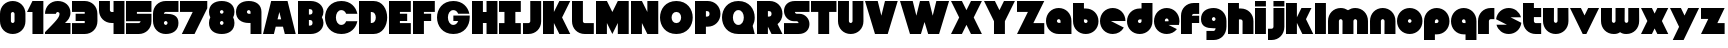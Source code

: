 SplineFontDB: 3.0
FontName: Ludum-Dairy-0.2.0
FullName: Ludum Dairy
FamilyName: Ludum Dairy
Weight: Regular
Copyright: Copyright (c) 2019, Mike Kasprzak
Version: 0.2.0
ItalicAngle: 0
UnderlinePosition: -110
UnderlineWidth: 55
Ascent: 900
Descent: 200
InvalidEm: 0
LayerCount: 2
Layer: 0 0 "Back" 1
Layer: 1 0 "Fore" 0
XUID: [1021 368 -782376873 13616642]
FSType: 0
OS2Version: 0
OS2_WeightWidthSlopeOnly: 0
OS2_UseTypoMetrics: 1
CreationTime: 1558671128
ModificationTime: 1567368196
PfmFamily: 17
TTFWeight: 400
TTFWidth: 5
LineGap: 99
VLineGap: 0
OS2TypoAscent: 0
OS2TypoAOffset: 1
OS2TypoDescent: 0
OS2TypoDOffset: 1
OS2TypoLinegap: 99
OS2WinAscent: 0
OS2WinAOffset: 1
OS2WinDescent: 0
OS2WinDOffset: 1
HheadAscent: 0
HheadAOffset: 1
HheadDescent: 0
HheadDOffset: 1
OS2Vendor: 'PfEd'
Lookup: 258 0 0 "O_Z" { "O_Z" [165,16,0] "O_Z-1" [165,16,0] } []
MarkAttachClasses: 1
DEI: 91125
LangName: 1033 "" "" "" "" "" "" "" "" "" "" "" "" "" "Copyright (c) 2019, Mike Kasprzak+AAoA-with Reserved Font Name Ludum Dairy.+AAoACgAA-This Font Software is licensed under the SIL Open Font License, Version 1.1.+AAoA-This license is copied below, and is also available with a FAQ at:+AAoA-http://scripts.sil.org/OFL+AAoACgAK------------------------------------------------------------+AAoA-SIL OPEN FONT LICENSE Version 1.1 - 26 February 2007+AAoA------------------------------------------------------------+AAoACgAA-PREAMBLE+AAoA-The goals of the Open Font License (OFL) are to stimulate worldwide+AAoA-development of collaborative font projects, to support the font creation+AAoA-efforts of academic and linguistic communities, and to provide a free and+AAoA-open framework in which fonts may be shared and improved in partnership+AAoA-with others.+AAoACgAA-The OFL allows the licensed fonts to be used, studied, modified and+AAoA-redistributed freely as long as they are not sold by themselves. The+AAoA-fonts, including any derivative works, can be bundled, embedded, +AAoA-redistributed and/or sold with any software provided that any reserved+AAoA-names are not used by derivative works. The fonts and derivatives,+AAoA-however, cannot be released under any other type of license. The+AAoA-requirement for fonts to remain under this license does not apply+AAoA-to any document created using the fonts or their derivatives.+AAoACgAA-DEFINITIONS+AAoAIgAA-Font Software+ACIA refers to the set of files released by the Copyright+AAoA-Holder(s) under this license and clearly marked as such. This may+AAoA-include source files, build scripts and documentation.+AAoACgAi-Reserved Font Name+ACIA refers to any names specified as such after the+AAoA-copyright statement(s).+AAoACgAi-Original Version+ACIA refers to the collection of Font Software components as+AAoA-distributed by the Copyright Holder(s).+AAoACgAi-Modified Version+ACIA refers to any derivative made by adding to, deleting,+AAoA-or substituting -- in part or in whole -- any of the components of the+AAoA-Original Version, by changing formats or by porting the Font Software to a+AAoA-new environment.+AAoACgAi-Author+ACIA refers to any designer, engineer, programmer, technical+AAoA-writer or other person who contributed to the Font Software.+AAoACgAA-PERMISSION & CONDITIONS+AAoA-Permission is hereby granted, free of charge, to any person obtaining+AAoA-a copy of the Font Software, to use, study, copy, merge, embed, modify,+AAoA-redistribute, and sell modified and unmodified copies of the Font+AAoA-Software, subject to the following conditions:+AAoACgAA-1) Neither the Font Software nor any of its individual components,+AAoA-in Original or Modified Versions, may be sold by itself.+AAoACgAA-2) Original or Modified Versions of the Font Software may be bundled,+AAoA-redistributed and/or sold with any software, provided that each copy+AAoA-contains the above copyright notice and this license. These can be+AAoA-included either as stand-alone text files, human-readable headers or+AAoA-in the appropriate machine-readable metadata fields within text or+AAoA-binary files as long as those fields can be easily viewed by the user.+AAoACgAA-3) No Modified Version of the Font Software may use the Reserved Font+AAoA-Name(s) unless explicit written permission is granted by the corresponding+AAoA-Copyright Holder. This restriction only applies to the primary font name as+AAoA-presented to the users.+AAoACgAA-4) The name(s) of the Copyright Holder(s) or the Author(s) of the Font+AAoA-Software shall not be used to promote, endorse or advertise any+AAoA-Modified Version, except to acknowledge the contribution(s) of the+AAoA-Copyright Holder(s) and the Author(s) or with their explicit written+AAoA-permission.+AAoACgAA-5) The Font Software, modified or unmodified, in part or in whole,+AAoA-must be distributed entirely under this license, and must not be+AAoA-distributed under any other license. The requirement for fonts to+AAoA-remain under this license does not apply to any document created+AAoA-using the Font Software.+AAoACgAA-TERMINATION+AAoA-This license becomes null and void if any of the above conditions are+AAoA-not met.+AAoACgAA-DISCLAIMER+AAoA-THE FONT SOFTWARE IS PROVIDED +ACIA-AS IS+ACIA, WITHOUT WARRANTY OF ANY KIND,+AAoA-EXPRESS OR IMPLIED, INCLUDING BUT NOT LIMITED TO ANY WARRANTIES OF+AAoA-MERCHANTABILITY, FITNESS FOR A PARTICULAR PURPOSE AND NONINFRINGEMENT+AAoA-OF COPYRIGHT, PATENT, TRADEMARK, OR OTHER RIGHT. IN NO EVENT SHALL THE+AAoA-COPYRIGHT HOLDER BE LIABLE FOR ANY CLAIM, DAMAGES OR OTHER LIABILITY,+AAoA-INCLUDING ANY GENERAL, SPECIAL, INDIRECT, INCIDENTAL, OR CONSEQUENTIAL+AAoA-DAMAGES, WHETHER IN AN ACTION OF CONTRACT, TORT OR OTHERWISE, ARISING+AAoA-FROM, OUT OF THE USE OR INABILITY TO USE THE FONT SOFTWARE OR FROM+AAoA-OTHER DEALINGS IN THE FONT SOFTWARE." "http://scripts.sil.org/OFL"
Encoding: ISO8859-1
UnicodeInterp: none
NameList: AGL For New Fonts
DisplaySize: -48
AntiAlias: 1
FitToEm: 0
WinInfo: 0 21 8
BeginPrivate: 0
EndPrivate
Grid
900 1450 m 0
 900 -750 l 1024
850 1450 m 0
 850 -750 l 1028
800 1450 m 0
 800 -750 l 1024
750 1450 m 0
 750 -750 l 1024
-1000 850 m 0
 2200 850 l 1024
-1000 800 m 0
 2200 800 l 1024
-1000 750 m 0
 2000 750 l 1024
-1000 700 m 0
 2000 700 l 1024
-1000 650 m 0
 2000 650 l 1024
-1000 600 m 0
 2000 600 l 1024
-1000 550 m 0
 2000 550 l 1024
-1000 500 m 0
 2000 500 l 1024
-1000 450 m 0
 2000 450 l 1024
-1000 400 m 0
 2000 400 l 1024
-1000 350 m 0
 2000 350 l 1024
-1000 300 m 0
 2000 300 l 1024
-1000 250 m 0
 2000 250 l 1024
-1000 200 m 0
 2000 200 l 1024
-1000 150 m 0
 2000 150 l 1024
-1000 100 m 0
 2000 100 l 1024
-1000 50 m 1
 2000 50.9999984801 l 1025
700 1300 m 0
 700 -700 l 1024
650 1300 m 0
 650 -700 l 1024
600 1300 m 0
 600 -700 l 1024
550 1300 m 0
 550 -700 l 1024
500 1300 m 0
 500 -700 l 1024
450 1300 m 0
 450 -700 l 1024
400 1300 m 0
 400 -700 l 1024
350 1300 m 0
 350 -700 l 1024
300 1300 m 0
 300 -700 l 1024
250 1300 m 0
 250 -700 l 1024
200 1300 m 0
 200 -700 l 1024
150 1300 m 0
 150 -700 l 1024
100 1300 m 0
 100 -700 l 1024
50 1300 m 0
 50 -700 l 1024
EndSplineSet
TeXData: 1 0 0 238312 119156 79437 667276 1048576 79437 783286 444596 497025 792723 393216 433062 380633 303038 157286 324010 404750 52429 2506097 1059062 262144
BeginChars: 256 63

StartChar: L
Encoding: 76 76 0
Width: 650
VWidth: 0
Flags: HW
LayerCount: 2
Fore
SplineSet
0 900 m 1
 300 900 l 1
 300 350 l 2
 300 325 325 300 350 300 c 2
 600 300 l 1
 600 0 l 1
 350 0 l 2
 150 0 0 150 0 350 c 2
 0 900 l 1
EndSplineSet
Validated: 1
EndChar

StartChar: D
Encoding: 68 68 1
Width: 825
VWidth: 0
Flags: HW
LayerCount: 2
Fore
SplineSet
0 900 m 1
 133 900 267 900 400 900 c 0
 650 900 775 675 775 450 c 0
 775 225 650 0 400 0 c 0
 267 0 133 0 0 0 c 1
 0 900 l 1
325 600 m 1
 325 300 l 1
 350 300 l 2
 425 300 462 375 462 450 c 0
 462 525 425 600 350 600 c 2
 325 600 l 1
EndSplineSet
Validated: 1
EndChar

StartChar: o
Encoding: 111 111 2
Width: 750
VWidth: 0
Flags: HW
LayerCount: 2
Fore
SplineSet
350 0 m 0
 150 0 0 150 0 350 c 0
 0 550 150 700 350 700 c 0
 550 700 700 550 700 350 c 0
 700 150 550 0 350 0 c 0
350 300 m 0
 375 300 400 325 400 350 c 0
 400 375 375 400 350 400 c 0
 325 400 300 375 300 350 c 0
 300 325 325 300 350 300 c 0
EndSplineSet
Validated: 1
EndChar

StartChar: a
Encoding: 97 97 3
Width: 750
VWidth: 0
Flags: HW
LayerCount: 2
Fore
SplineSet
700 0 m 1
 350 0 l 2
 150 0 0 150 0 350 c 0
 0 550 150 700 350 700 c 0
 550 700 700 550 700 350 c 2
 700 0 l 1
400 300 m 1
 400 350 l 2
 400 375 375 400 350 400 c 0
 325 400 300 375 300 350 c 0
 300 325 325 300 350 300 c 2
 400 300 l 1
EndSplineSet
Validated: 1
EndChar

StartChar: d
Encoding: 100 100 4
Width: 751
VWidth: 0
Flags: HW
LayerCount: 2
Fore
SplineSet
400 700 m 1
 400 850 l 1
 701 850 l 1
 700 350 l 2
 700 150 550 0 350 0 c 0
 150 0 0 150 0 350 c 0
 0 550 150 700 350 700 c 2
 400 700 l 1
400 400 m 1
 350 400 l 2
 325 400 300 375 300 350 c 0
 300 325 325 300 350 300 c 0
 375 300 400 325 400 350 c 2
 400 400 l 1
EndSplineSet
Validated: 1
EndChar

StartChar: u
Encoding: 117 117 5
Width: 750
VWidth: 0
Flags: HW
LayerCount: 2
Fore
SplineSet
700 350 m 2
 700 150 550 0 350 0 c 0
 150 0 0 150 0 350 c 2
 0 700 l 1
 302 700 l 1
 300 350 l 2
 300 325 325 300 350 300 c 0
 375 300 400 325 400 350 c 2
 400 700 l 1
 698 700 l 1
 700 350 l 2
EndSplineSet
Validated: 1
EndChar

StartChar: e
Encoding: 101 101 6
Width: 750
VWidth: 0
Flags: HW
LayerCount: 2
Fore
SplineSet
630 135 m 1
 567 52 467 0 350 0 c 0
 150 0 0 150 0 350 c 0
 0 550 150 700 350 700 c 0
 550 700 700 550 700 350 c 0
 700 315 696 281 687 250 c 1
 400 250 l 1
 630 135 l 1
400 350 m 1
 400 375 l 2
 400 400 375 425 350 425 c 0
 325 425 300 400 300 375 c 2
 300 350 l 1
 400 350 l 1
EndSplineSet
Validated: 6291457
EndChar

StartChar: m
Encoding: 109 109 7
Width: 1150
VWidth: 0
Flags: HW
LayerCount: 2
Fore
SplineSet
0 350 m 2
 0 550 150 700 350 700 c 0
 426 700 494 678 550 641 c 1
 606 678 674 700 750 700 c 0
 950 700 1100 550 1100 350 c 2
 1100 0 l 1
 798 0 l 1
 800 350 l 2
 800 375 775 400 750 400 c 0
 725 400 700 375 700 350 c 2
 700 0 l 1
 398 0 l 1
 400 350 l 2
 400 375 375 400 350 400 c 0
 325 400 300 375 300 350 c 2
 300 0 l 1
 2 0 l 1
 0 350 l 2
EndSplineSet
Validated: 1
EndChar

StartChar: r
Encoding: 114 114 8
Width: 500
VWidth: 0
Flags: HW
LayerCount: 2
Fore
SplineSet
350 400 m 2
 325 400 300 375 300 350 c 2
 300 0 l 1
 2 0 l 1
 0 350 l 2
 0 550 150 700 350 700 c 2
 450 700 l 1
 450 400 l 1
 350 400 l 2
EndSplineSet
Validated: 1
EndChar

StartChar: n
Encoding: 110 110 9
Width: 750
VWidth: 0
Flags: HW
LayerCount: 2
Fore
SplineSet
0 350 m 2
 0 550 150 700 350 700 c 0
 550 700 700 550 700 350 c 2
 700 0 l 1
 398 0 l 1
 400 350 l 2
 400 375 375 400 350 400 c 0
 325 400 300 375 300 350 c 2
 300 0 l 1
 2 0 l 1
 0 350 l 2
EndSplineSet
Validated: 1
EndChar

StartChar: space
Encoding: 32 32 10
Width: 250
VWidth: 0
Flags: W
LayerCount: 2
Fore
Validated: 1
EndChar

StartChar: zero
Encoding: 48 48 11
Width: 750
VWidth: 0
Flags: HW
LayerCount: 2
Fore
SplineSet
400 350 m 2
 400 550 l 2
 400 575 375 600 350 600 c 0
 325 600 300 575 300 550 c 2
 300 350 l 2
 300 325 325 300 350 300 c 0
 375 300 400 325 400 350 c 2
700 350 m 2
 700 150 550 0 350 0 c 0
 150 0 0 150 0 350 c 2
 0 550 l 2
 0 750 150 900 350 900 c 0
 550 900 700 750 700 550 c 2
 700 350 l 2
EndSplineSet
Validated: 1
EndChar

StartChar: O
Encoding: 79 79 12
Width: 950
VWidth: 0
Flags: HW
HStem: 0 350<392.404 507.596> 550 350<392.404 507.596>
LayerCount: 2
Fore
SplineSet
450 0 m 0
 150 0 0 225 0 450 c 0
 0 675 150 900 450 900 c 0
 750 900 900 675 900 450 c 0
 900 225 750 0 450 0 c 0
450 300 m 0
 538 300 581 375 581 450 c 0
 581 525 538 600 450 600 c 0
 362 600 319 525 319 450 c 0
 319 375 362 300 450 300 c 0
EndSplineSet
Validated: 1
EndChar

StartChar: one
Encoding: 49 49 13
Width: 500
VWidth: 0
Flags: HW
LayerCount: 2
Fore
SplineSet
0 600 m 1
 150 900 l 1
 450 900 l 1
 450 0 l 1
 150 0 l 1
 150 600 l 1
 0 600 l 1
EndSplineSet
Validated: 1
EndChar

StartChar: eight
Encoding: 56 56 14
Width: 750
VWidth: 0
Flags: HW
LayerCount: 2
Fore
SplineSet
36 450 m 1
 13 491 0 541 0 600 c 0
 0 800 150 900 350 900 c 0
 550 900 700 800 700 600 c 0
 700 541 687 491 664 450 c 1
 687 409 700 359 700 300 c 0
 700 100 550 0 350 0 c 0
 150 0 0 100 0 300 c 0
 0 359 13 409 36 450 c 1
350 250 m 0
 375 250 400 275 400 300 c 0
 400 325 375 350 350 350 c 0
 325 350 300 325 300 300 c 0
 300 275 325 250 350 250 c 0
350 550 m 0
 375 550 400 575 400 600 c 0
 400 625 375 650 350 650 c 0
 325 650 300 625 300 600 c 0
 300 575 325 550 350 550 c 0
EndSplineSet
Validated: 1
EndChar

StartChar: p
Encoding: 112 112 15
Width: 750
VWidth: 0
Flags: HW
LayerCount: 2
Fore
SplineSet
300 0 m 1
 300 -150 l 1
 0 -150 l 1
 0 350 l 2
 0 550 150 700 350 700 c 0
 550 700 700 550 700 350 c 0
 700 150 550 0 350 0 c 2
 300 0 l 1
300 300 m 1
 350 300 l 2
 375 300 400 325 400 350 c 0
 400 375 375 400 350 400 c 0
 325 400 300 375 300 350 c 2
 300 300 l 1
EndSplineSet
Validated: 1
EndChar

StartChar: q
Encoding: 113 113 16
Width: 750
VWidth: 0
Flags: HW
LayerCount: 2
Fore
SplineSet
400 0 m 1
 350 0 l 2
 150 0 0 150 0 350 c 0
 0 550 150 700 350 700 c 0
 550 700 700 550 700 350 c 2
 700 -150 l 1
 400 -150 l 1
 400 0 l 1
400 300 m 1
 400 350 l 2
 400 375 375 400 350 400 c 0
 325 400 300 375 300 350 c 0
 300 325 325 300 350 300 c 2
 400 300 l 1
EndSplineSet
Validated: 1
EndChar

StartChar: b
Encoding: 98 98 17
Width: 751
VWidth: 0
Flags: HW
LayerCount: 2
Fore
SplineSet
301 700 m 1
 351 700 l 2
 551 700 701 550 701 350 c 0
 701 150 551 0 351 0 c 0
 151 0 1 150 1 350 c 2
 0 850 l 1
 301 850 l 1
 301 700 l 1
301 400 m 1
 301 350 l 2
 301 325 326 300 351 300 c 0
 376 300 401 325 401 350 c 0
 401 375 376 400 351 400 c 2
 301 400 l 1
EndSplineSet
Validated: 1
EndChar

StartChar: c
Encoding: 99 99 18
Width: 750
VWidth: 0
Flags: HW
LayerCount: 2
Fore
SplineSet
655 173 m 1
 596 68 484 0 350 0 c 0
 150 0 0 150 0 350 c 0
 0 550 150 700 350 700 c 0
 550 700 700 550 700 350 c 1
 300 350 l 1
 655 173 l 1
EndSplineSet
Validated: 1
EndChar

StartChar: h
Encoding: 104 104 19
Width: 750
VWidth: 0
Flags: HW
LayerCount: 2
Fore
SplineSet
401 350 m 2
 401 375 376 400 351 400 c 2
 301 400 l 1
 300 0 l 1
 0 0 l 1
 0 850 l 1
 301 850 l 1
 301 700 l 1
 351 700 l 2
 551 700 700 550 700 350 c 2
 700 0 l 1
 400 0 l 1
 401 350 l 2
EndSplineSet
Validated: 1
EndChar

StartChar: j
Encoding: 106 106 20
Width: 500
VWidth: 0
Flags: HW
LayerCount: 2
Fore
SplineSet
150 200 m 2
 150 700 l 1
 450 700 l 1
 450 200 l 2
 450 0 300 -150 100 -150 c 2
 0 -150 l 1
 0 150 l 1
 100 150 l 2
 125 150 150 175 150 200 c 2
450 900 m 1
 450 750 l 1
 150 750 l 1
 150 900 l 1
 450 900 l 1
EndSplineSet
Validated: 1
EndChar

StartChar: J
Encoding: 74 74 21
Width: 550
VWidth: 0
Flags: HW
LayerCount: 2
Fore
SplineSet
200 900 m 1
 199 901 l 1
 500 900 l 1
 500 350 l 2
 500 150 350 0 150 0 c 2
 0 0 l 1
 0 300 l 1
 150 300 l 2
 175 300 200 325 200 350 c 2
 200 900 l 1
EndSplineSet
Validated: 1
EndChar

StartChar: l
Encoding: 108 108 22
Width: 350
VWidth: 0
Flags: HW
LayerCount: 2
Fore
SplineSet
0 850 m 1
 300 850 l 1
 300 0 l 1
 0 0 l 1
 0 850 l 1
EndSplineSet
Validated: 1
EndChar

StartChar: w
Encoding: 119 119 23
Width: 1100
VWidth: 0
Flags: HW
LayerCount: 2
Fore
SplineSet
1050 350 m 2
 1050 150 900 0 700 0 c 0
 624 0 581 12 525 49 c 1
 469 12 426 0 350 0 c 0
 150 0 0 150 0 350 c 2
 0 700 l 1
 302 700 l 1
 300 350 l 2
 300 325 325 300 350 300 c 0
 375 300 400 325 400 350 c 2
 400 700 l 1
 652 700 l 1
 650 350 l 2
 650 325 675 300 700 300 c 0
 725 300 750 325 750 350 c 2
 750 700 l 1
 1048 700 l 1
 1050 350 l 2
EndSplineSet
Validated: 1
EndChar

StartChar: t
Encoding: 116 116 24
Width: 550
VWidth: 0
Flags: HW
LayerCount: 2
Fore
SplineSet
300 850 m 1
 300 700 l 1
 500 700 l 1
 500 450 l 1
 300 450 l 1
 300 417 300 383 300 350 c 0
 300 325 325 300 350 300 c 2
 500 300 l 1
 500 0 l 1
 350 0 l 2
 150 0 0 150 0 350 c 2
 0 850 l 1
 300 850 l 1
EndSplineSet
Validated: 1
EndChar

StartChar: v
Encoding: 118 118 25
Width: 850
VWidth: 0
Flags: HW
LayerCount: 2
Fore
SplineSet
450 0 m 1
 350 0 l 1
 0 700 l 1
 300 700 l 1
 400 500 l 1
 500 700 l 1
 800 700 l 1
 450 0 l 1
EndSplineSet
Validated: 1
EndChar

StartChar: g
Encoding: 103 103 26
Width: 750
VWidth: 0
Flags: HW
LayerCount: 2
Fore
SplineSet
350 450 m 0
 325 450 300 425 300 400 c 0
 300 375 325 350 350 350 c 0
 375 350 400 375 400 400 c 0
 400 425 375 450 350 450 c 0
150 100 m 1
 350 100 l 2
 375 100 400 125 400 150 c 2
 400 152 l 1
 384 151 367 150 350 150 c 0
 150 150 0 200 0 400 c 0
 0 600 150 700 350 700 c 0
 550 700 700 550 700 350 c 2
 700 200 l 2
 700 0 550 -150 350 -150 c 2
 150 -150 l 1
 150 100 l 1
EndSplineSet
Validated: 1
EndChar

StartChar: y
Encoding: 121 121 27
Width: 850
VWidth: 0
Flags: HW
LayerCount: 2
Fore
SplineSet
75 -150 m 1
 250 200 l 1
 0 700 l 1
 300 700 l 1
 400 500 l 1
 500 700 l 1
 800 700 l 1
 375 -150 l 1
 75 -150 l 1
EndSplineSet
Validated: 1
EndChar

StartChar: i
Encoding: 105 105 28
Width: 350
VWidth: 0
Flags: HW
LayerCount: 2
Fore
SplineSet
0 700 m 1
 300 700 l 1
 300 0 l 1
 0 0 l 1
 0 700 l 1
300 900 m 1
 300 750 l 1
 0 750 l 1
 0 900 l 1
 300 900 l 1
EndSplineSet
Validated: 1
EndChar

StartChar: k
Encoding: 107 107 29
Width: 800
VWidth: 0
Flags: HW
LayerCount: 2
Fore
SplineSet
300 0 m 1
 0 0 l 1
 0 850 l 1
 300 850 l 1
 300 450 l 1
 425 700 l 1
 700 700 l 1
 550 400 l 1
 750 0 l 1
 450 0 l 1
 300 300 l 1
 300 0 l 1
EndSplineSet
Validated: 1
EndChar

StartChar: K
Encoding: 75 75 30
Width: 800
VWidth: 0
Flags: HW
LayerCount: 2
Fore
SplineSet
300 0 m 1
 0 0 l 1
 0 900 l 1
 300 900 l 1
 300 600 l 1
 450 900 l 1
 750 900 l 1
 525 450 l 1
 750 0 l 1
 450 0 l 1
 300 300 l 1
 300 0 l 1
EndSplineSet
Validated: 1
EndChar

StartChar: s
Encoding: 115 115 31
Width: 747
VWidth: 0
Flags: HW
LayerCount: 2
Fore
SplineSet
3 398 m 1
 25 573 167 700 350 700 c 0
 515 700 646 598 687 450 c 1
 400 450 l 1
 697 302 l 1
 675 127 533 0 350 0 c 0
 185 0 54 102 13 250 c 1
 300 250 l 1
 3 398 l 1
EndSplineSet
Validated: 1
EndChar

StartChar: z
Encoding: 122 122 32
Width: 700
VWidth: 0
Flags: HW
LayerCount: 2
Fore
SplineSet
0 700 m 1
 650 700 l 1
 450 300 l 1
 650 300 l 1
 650 0 l 1
 0 0 l 1
 200 400 l 1
 0 400 l 1
 0 700 l 1
EndSplineSet
Validated: 1
EndChar

StartChar: Z
Encoding: 90 90 33
Width: 800
VWidth: 0
Flags: HW
LayerCount: 2
Fore
SplineSet
0 900 m 1
 750 900 l 1
 450 300 l 1
 750 300 l 1
 750 0 l 1
 0 0 l 1
 300 600 l 1
 0 600 l 1
 0 900 l 1
EndSplineSet
Validated: 1
EndChar

StartChar: X
Encoding: 88 88 34
Width: 900
VWidth: 0
Flags: HW
LayerCount: 2
Fore
SplineSet
550 0 m 1
 425 250 l 1
 300 0 l 1
 0 0 l 1
 225 450 l 1
 0 900 l 1
 300 900 l 1
 425 650 l 1
 550 900 l 1
 850 900 l 1
 625 450 l 1
 850 0 l 1
 550 0 l 1
EndSplineSet
Validated: 1
EndChar

StartChar: P
Encoding: 80 80 35
Width: 750
VWidth: 0
Flags: HW
LayerCount: 2
Fore
SplineSet
300 200 m 1
 300 0 l 1
 0 0 l 1
 0 900 l 1
 350 900 l 2
 550 900 700 750 700 550 c 0
 700 350 550 200 350 200 c 2
 300 200 l 1
300 475 m 1
 325 475 l 2
 375 475 400 500 400 550 c 0
 400 600 375 625 325 625 c 2
 300 625 l 1
 300 475 l 1
EndSplineSet
Validated: 1
EndChar

StartChar: S
Encoding: 83 83 36
Width: 750
VWidth: 0
Flags: HW
LayerCount: 2
Fore
SplineSet
400 0 m 2
 0 0 l 1
 0 300 l 1
 400 300 l 1
 400 325 375 350 350 350 c 2
 275 350 l 2
 125 350 0 475 0 625 c 0
 0 775 100 900 300 900 c 2
 700 900 l 1
 700 600 l 1
 300 600 l 1
 300 575 325 550 350 550 c 2
 425 550 l 2
 575 550 700 425 700 275 c 0
 700 125 600 0 400 0 c 2
EndSplineSet
Validated: 1
EndChar

StartChar: f
Encoding: 102 102 37
Width: 550
VWidth: 0
Flags: HW
LayerCount: 2
Fore
SplineSet
300 0 m 1
 0 0 l 1
 0 500 l 2
 0 700 150 850 350 850 c 2
 500 850 l 1
 500 550 l 1
 350 550 l 2
 325 550 300 525 300 500 c 1
 367 500 433 500 500 500 c 1
 500 300 l 1
 300 300 l 1
 300 0 l 1
EndSplineSet
Validated: 1
EndChar

StartChar: x
Encoding: 120 120 38
Width: 800
VWidth: 0
Flags: HW
LayerCount: 2
Fore
SplineSet
450 0 m 1
 375 150 l 1
 300 0 l 1
 0 0 l 1
 175 350 l 1
 0 700 l 1
 300 700 l 1
 375 550 l 1
 450 700 l 1
 750 700 l 1
 575 350 l 1
 750 0 l 1
 450 0 l 1
EndSplineSet
Validated: 1
EndChar

StartChar: N
Encoding: 78 78 39
Width: 800
VWidth: 0
Flags: HW
LayerCount: 2
Fore
SplineSet
0 900 m 1
 300 900 l 1
 450 600 l 1
 450 900 l 1
 750 900 l 1
 750 0 l 1
 450 0 l 1
 300 300 l 1
 300 0 l 1
 0 0 l 1
 0 900 l 1
EndSplineSet
Validated: 1
EndChar

StartChar: U
Encoding: 85 85 40
Width: 750
VWidth: 0
Flags: HW
LayerCount: 2
Fore
SplineSet
700 350 m 2
 700 150 550 0 350 0 c 0
 150 0 0 150 0 350 c 2
 0 900 l 1
 302 900 l 1
 300 350 l 2
 300 325 325 300 350 300 c 0
 375 300 400 325 400 350 c 2
 400 900 l 1
 698 900 l 1
 700 350 l 2
EndSplineSet
Validated: 1
EndChar

StartChar: T
Encoding: 84 84 41
Width: 750
VWidth: 0
Flags: HW
LayerCount: 2
Fore
SplineSet
0 900 m 1
 700 900 l 1
 700 600 l 1
 500 600 l 1
 500 0 l 1
 200 0 l 1
 200 600 l 1
 0 600 l 1
 0 900 l 1
EndSplineSet
Validated: 1
EndChar

StartChar: R
Encoding: 82 82 42
Width: 750
VWidth: 0
Flags: HW
LayerCount: 2
Fore
SplineSet
400 0 m 1
 300 200 l 1
 300 0 l 1
 0 0 l 1
 0 900 l 1
 350 900 l 2
 550 900 700 750 700 550 c 0
 700 433 648 333 565 270 c 1
 700 0 l 1
 400 0 l 1
300 475 m 1
 325 475 l 2
 375 475 400 500 400 550 c 0
 400 600 375 625 325 625 c 2
 300 625 l 1
 300 475 l 1
EndSplineSet
Validated: 1
EndChar

StartChar: M
Encoding: 77 77 43
Width: 950
VWidth: 0
Flags: HW
LayerCount: 2
Fore
SplineSet
600 900 m 1
 900 900 l 1
 900 0 l 1
 600 0 l 1
 600 300 l 1
 450 0 l 1
 300 300 l 1
 300 0 l 1
 0 0 l 1
 0 900 l 1
 300 900 l 1
 450 600 l 1
 600 900 l 1
EndSplineSet
Validated: 1
EndChar

StartChar: I
Encoding: 73 73 44
Width: 650
VWidth: 0
Flags: HW
LayerCount: 2
Fore
SplineSet
0 900 m 1
 600 900 l 1
 600 600 l 1
 450 600 l 1
 450 300 l 1
 600 300 l 1
 600 0 l 1
 0 0 l 1
 0 300 l 1
 150 300 l 1
 150 600 l 1
 0 600 l 1
 0 900 l 1
EndSplineSet
Validated: 1
EndChar

StartChar: H
Encoding: 72 72 45
Width: 750
VWidth: 0
Flags: HW
LayerCount: 2
Fore
SplineSet
0 900 m 1
 300 900 l 1
 300 600 l 1
 400 600 l 1
 400 900 l 1
 700 900 l 1
 700 0 l 1
 400 0 l 1
 400 300 l 1
 300 300 l 1
 300 0 l 1
 0 0 l 1
 0 900 l 1
EndSplineSet
Validated: 1
EndChar

StartChar: F
Encoding: 70 70 46
Width: 650
VWidth: 0
Flags: HW
LayerCount: 2
Fore
SplineSet
0 900 m 1
 600 900 l 1
 600 600 l 1
 300 600 l 1
 300 550 l 1
 500 550 l 1
 500 350 l 1
 300 350 l 1
 300 0 l 1
 0 0 l 1
 0 900 l 1
EndSplineSet
Validated: 1
EndChar

StartChar: E
Encoding: 69 69 47
Width: 650
VWidth: 0
Flags: HW
LayerCount: 2
Fore
SplineSet
500 350 m 1
 300 350 l 1
 300 300 l 1
 600 300 l 1
 600 0 l 1
 0 0 l 1
 0 900 l 1
 600 900 l 1
 600 600 l 1
 300 600 l 1
 300 550 l 1
 500 550 l 1
 500 350 l 1
EndSplineSet
Validated: 1
EndChar

StartChar: A
Encoding: 65 65 48
Width: 950
VWidth: 0
Flags: HW
LayerCount: 2
Fore
SplineSet
500 400 m 1
 450 600 l 1
 400 400 l 1
 500 400 l 1
225 900 m 1
 675 900 l 1
 900 0 l 1
 600 0 l 1
 550 200 l 1
 350 200 l 1
 300 0 l 1
 0 0 l 1
 225 900 l 1
EndSplineSet
Validated: 1
EndChar

StartChar: B
Encoding: 66 66 49
Width: 750
VWidth: 0
Flags: HW
LayerCount: 2
Fore
SplineSet
657 450 m 1
 684 407 700 356 700 300 c 0
 700 125 550 0 350 0 c 0
 233 0 117 0 0 0 c 1
 0 900 l 1
 117 900 233 900 350 900 c 0
 550 900 700 775 700 600 c 0
 700 544 684 493 657 450 c 1
300 375 m 1
 300 225 l 1
 325 225 l 2
 375 225 400 250 400 300 c 0
 400 350 375 375 325 375 c 2
 300 375 l 1
300 525 m 1
 325 525 l 2
 375 525 400 550 400 600 c 0
 400 650 375 675 325 675 c 2
 300 675 l 1
 300 525 l 1
EndSplineSet
Validated: 1
EndChar

StartChar: C
Encoding: 67 67 50
Width: 940
VWidth: 0
Flags: HW
HStem: 0 350<392.404 507.596> 550 350<392.404 507.596>
LayerCount: 2
Fore
SplineSet
450 250 m 0
 515 250 559 293 582 350 c 1
 890 350 l 1
 852 163 705 0 450 0 c 0
 150 0 0 225 0 450 c 0
 0 675 150 900 450 900 c 0
 705 900 852 737 890 550 c 1
 582 550 l 1
 559 607 515 650 450 650 c 0
 350 650 300 550 300 450 c 0
 300 350 350 250 450 250 c 0
EndSplineSet
Validated: 1
EndChar

StartChar: W
Encoding: 87 87 51
Width: 1400
VWidth: 0
Flags: HW
LayerCount: 2
Fore
SplineSet
575 0 m 1
 275 0 l 1
 0 900 l 1
 350 900 l 1
 450 500 l 1
 550 900 l 1
 800 900 l 1
 900 500 l 1
 1000 900 l 1
 1350 900 l 1
 1075 0 l 1
 775 0 l 1
 675 327 l 1
 575 0 l 1
EndSplineSet
Validated: 1
EndChar

StartChar: G
Encoding: 71 71 52
Width: 950
VWidth: 0
Flags: HW
HStem: 0 350<392.404 507.596> 550 350<392.404 507.596>
LayerCount: 2
Fore
SplineSet
450 250 m 0
 515 250 559 293 582 350 c 1
 450 350 l 1
 450 500 l 1
 900 500 l 1
 900 450 l 2
 900 225 750 0 450 0 c 0
 150 0 0 225 0 450 c 0
 0 675 150 900 450 900 c 0
 705 900 852 737 890 550 c 1
 582 550 l 1
 559 607 515 650 450 650 c 0
 350 650 300 550 300 450 c 0
 300 350 350 250 450 250 c 0
EndSplineSet
Validated: 1
EndChar

StartChar: V
Encoding: 86 86 53
Width: 950
VWidth: 0
Flags: HW
LayerCount: 2
Fore
SplineSet
625 0 m 1
 275 0 l 1
 0 900 l 1
 350 900 l 1
 450 500 l 1
 550 900 l 1
 900 900 l 1
 625 0 l 1
EndSplineSet
Validated: 1
EndChar

StartChar: Y
Encoding: 89 89 54
Width: 900
VWidth: 0
Flags: HW
LayerCount: 2
Fore
SplineSet
575 350 m 1
 575 0 l 1
 275 0 l 1
 275 350 l 1
 0 900 l 1
 300 900 l 1
 425 650 l 1
 550 900 l 1
 850 900 l 1
 575 350 l 1
EndSplineSet
Validated: 1
EndChar

StartChar: nine
Encoding: 57 57 55
Width: 750
VWidth: 0
Flags: HW
LayerCount: 2
Fore
SplineSet
400 300 m 1
 350 300 l 2
 150 300 0 400 0 600 c 0
 0 800 150 900 350 900 c 0
 550 900 700 800 700 600 c 2
 700 0 l 1
 400 0 l 1
 400 300 l 1
400 550 m 1
 400 600 l 2
 400 625 375 650 350 650 c 0
 325 650 300 625 300 600 c 0
 300 575 325 550 350 550 c 2
 400 550 l 1
EndSplineSet
Validated: 1
EndChar

StartChar: two
Encoding: 50 50 56
Width: 752
VWidth: 0
Flags: HW
LayerCount: 2
Fore
SplineSet
600 350 m 2
 550 300 l 1
 702 300 l 1
 700 0 l 1
 0 0 l 1
 0 50 l 1
 297 350 400 450 400 550 c 0
 400 582 375 600 350 600 c 0
 325 600 300 575 300 550 c 1
 0 550 l 1
 0 750 150 900 350 900 c 0
 550 900 700 775 700 575 c 0
 700 550 700 450 600 350 c 2
EndSplineSet
Validated: 1
EndChar

StartChar: three
Encoding: 51 51 57
Width: 750
VWidth: 0
Flags: HW
LayerCount: 2
Fore
SplineSet
700 350 m 2
 700 150 550 0 350 0 c 2
 0 0 l 1
 0 300 l 1
 350 300 l 1
 350 350 l 1
 100 350 l 1
 100 550 l 1
 350 550 l 1
 350 600 l 1
 0 600 l 1
 0 900 l 1
 350 900 l 2
 550 900 698 750 698 550 c 2
 700 350 l 2
EndSplineSet
Validated: 1
EndChar

StartChar: four
Encoding: 52 52 58
Width: 750
VWidth: 0
Flags: HW
LayerCount: 2
Fore
SplineSet
300 650 m 2
 300 625 325 600 350 600 c 2
 400 600 l 1
 400 900 l 1
 700 900 l 1
 700 0 l 1
 400 0 l 1
 400 300 l 1
 350 300 l 2
 150 300 0 450 0 650 c 2
 0 900 l 1
 300 900 l 1
 300 650 l 2
EndSplineSet
Validated: 1
EndChar

StartChar: five
Encoding: 53 53 59
Width: 750
VWidth: 0
Flags: HW
LayerCount: 2
Fore
SplineSet
700 350 m 2
 700 150 550 0 350 0 c 2
 0 0 l 1
 0 300 l 1
 350 300 l 2
 375 300 400 325 400 350 c 1
 0 350 l 1
 0 900 l 1
 700 900 l 1
 700 600 l 1
 300 600 l 1
 300 550 l 1
 700 550 l 1
 700 350 l 2
EndSplineSet
Validated: 1
EndChar

StartChar: seven
Encoding: 55 55 60
Width: 800
VWidth: 0
Flags: HW
LayerCount: 2
Fore
SplineSet
750 700 m 1
 400 0 l 1
 50 0 l 1
 350 600 l 1
 0 600 l 1
 0 900 l 1
 750 900 l 1
 750 700 l 1
EndSplineSet
Validated: 1
EndChar

StartChar: six
Encoding: 54 54 61
Width: 750
VWidth: 0
Flags: HW
LayerCount: 2
Fore
SplineSet
350 250 m 0
 375 250 400 275 400 300 c 0
 400 325 375 350 350 350 c 0
 325 350 300 325 300 300 c 0
 300 275 325 250 350 250 c 0
700 600 m 1
 350 600 l 2
 325 600 300 575 300 550 c 2
 300 548 l 1
 316 549 333 550 350 550 c 0
 550 550 700 500 700 300 c 0
 700 100 550 0 350 0 c 0
 150 0 0 150 0 350 c 2
 0 550 l 2
 0 750 150 900 350 900 c 2
 700 900 l 1
 700 600 l 1
EndSplineSet
Validated: 1
EndChar

StartChar: Q
Encoding: 81 81 62
Width: 950
VWidth: 0
Flags: HW
HStem: 0 350<392.404 507.596> 550 350<392.404 507.596>
LayerCount: 2
Fore
SplineSet
844 222 m 1
 900 0 l 1
 450 0 l 2
 150 0 0 225 0 450 c 0
 0 675 150 900 450 900 c 0
 750 900 900 675 900 450 c 0
 900 371 881 291 844 222 c 1
450 250 m 0
 550 250 600 350 600 450 c 0
 600 550 550 650 450 650 c 0
 350 650 300 550 300 450 c 0
 300 350 350 250 450 250 c 0
EndSplineSet
Validated: 1
EndChar
EndChars
EndSplineFont
